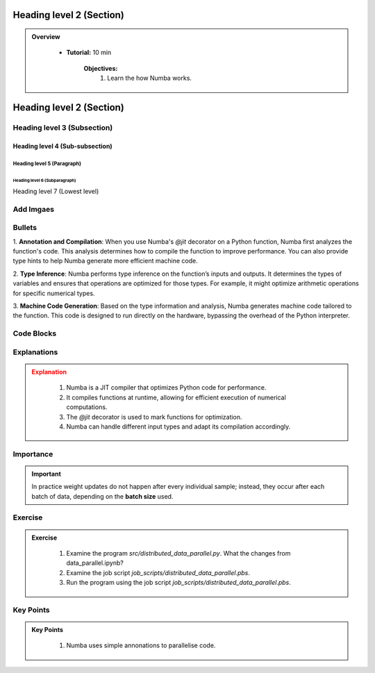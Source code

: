 Heading level 2 (Section)
==========================

.. admonition:: Overview
   :class: Overview

    * **Tutorial:** 10 min

        **Objectives:**
            #. Learn the how Numba works.




Heading level 2 (Section)
==========================

Heading level 3 (Subsection)
----------------------------

Heading level 4 (Sub-subsection)
^^^^^^^^^^^^^^^^^^^^^^^^^^^^^^^^

Heading level 5 (Paragraph)
~~~~~~~~~~~~~~~~~~~~~~~~~~~~

Heading level 6 (Subparagraph)
+++++++++++++++++++++++++++++++

Heading level 7 (Lowest level)


Add Imgaes
-----------------

.. image:: ../figs/performance.png


Bullets
---------------------------

 
1. **Annotation and Compilation**: When you use Numba's `@jit` decorator on a Python function, Numba 
first analyzes the function's code. This analysis determines how to compile the function to improve performance. 
You can also provide type hints to help Numba generate more efficient machine code.

2. **Type Inference**: Numba performs type inference on the function’s inputs and outputs. It determines the 
types of variables and ensures that operations are optimized for those types. For example, it might optimize
arithmetic operations for specific numerical types.

3. **Machine Code Generation**: Based on the type information and analysis, Numba generates machine code 
tailored to the function. This code is designed to run directly on the hardware, bypassing the overhead of the 
Python interpreter.

Code Blocks
--------------

..  code-block:: python
    :linenos:

    import numba
    from numba import jit, int32, prange, vectorize, float64, cuda




Explanations
---------------

.. admonition:: Explanation
   :class: attention
   
    #. Numba is a JIT compiler that optimizes Python code for performance.
    #. It compiles functions at runtime, allowing for efficient execution of numerical computations.
    #. The `@jit` decorator is used to mark functions for optimization.
    #. Numba can handle different input types and adapt its compilation accordingly.


Importance
---------------

.. important::
   In practice weight updates do not happen after  every individual sample; instead, they occur after each batch of data, depending on the **batch size** used. 


Exercise
---------------

.. admonition:: Exercise
   :class: todo

    1. Examine the program *src/distributed_data_parallel.py*. What the changes from data_parallel.ipynb?
    2. Examine the job script *job_scripts/distributed_data_parallel.pbs*.
    3. Run the program using the job script *job_scripts/distributed_data_parallel.pbs*.


Key Points
----------------

.. admonition:: Key Points
   :class: hint

    #. Numba uses simple annonations to parallelise code.
